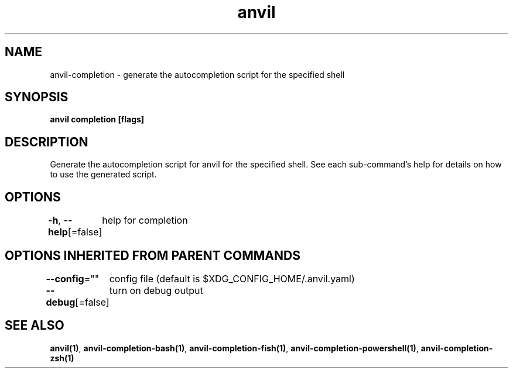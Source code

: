 .nh
.TH "anvil" "1" "Oct 2021" "Auto generated by spf13/cobra" ""

.SH NAME
.PP
anvil\-completion \- generate the autocompletion script for the specified shell


.SH SYNOPSIS
.PP
\fBanvil completion [flags]\fP


.SH DESCRIPTION
.PP
Generate the autocompletion script for anvil for the specified shell.
See each sub\-command's help for details on how to use the generated script.


.SH OPTIONS
.PP
\fB\-h\fP, \fB\-\-help\fP[=false]
	help for completion


.SH OPTIONS INHERITED FROM PARENT COMMANDS
.PP
\fB\-\-config\fP=""
	config file (default is $XDG\_CONFIG\_HOME/.anvil.yaml)

.PP
\fB\-\-debug\fP[=false]
	turn on debug output


.SH SEE ALSO
.PP
\fBanvil(1)\fP, \fBanvil\-completion\-bash(1)\fP, \fBanvil\-completion\-fish(1)\fP, \fBanvil\-completion\-powershell(1)\fP, \fBanvil\-completion\-zsh(1)\fP

